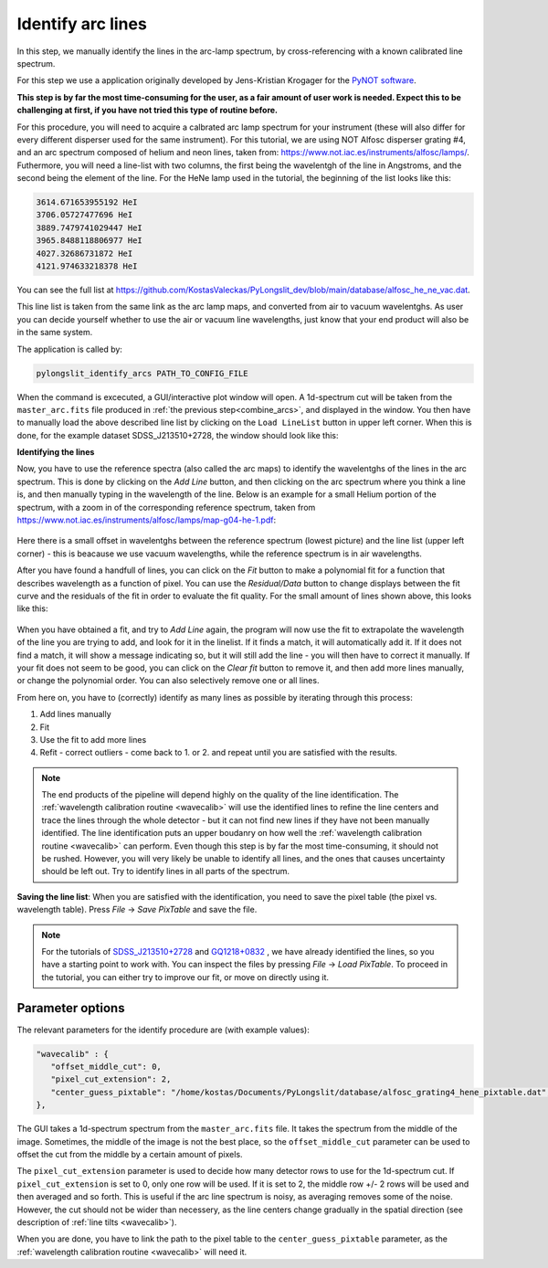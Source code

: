 .. _identify:

Identify arc lines
==================


In this step, we manually identify the lines in the arc-lamp spectrum, by 
cross-referencing with a known calibrated line spectrum. 

For this step we use a application originally developed by 
Jens-Kristian Krogager for the `PyNOT software <https://github.com/jkrogager/PyNOT/tree/master>`_.


**This step is by far the most time-consuming for the user, as 
a fair amount of user work is needed. Expect this to be challenging
at first, if you have not tried this type of routine before.**

For this procedure, you will need to acquire a calbrated arc lamp spectrum for
your instrument (these will also differ for every different disperser used for
the same instrument). For this tutorial, we are using NOT Alfosc disperser grating #4,
and an arc spectrum composed of helium and neon lines, taken from:
`<https://www.not.iac.es/instruments/alfosc/lamps/>`_. Futhermore, you will need a 
line-list with two columns, the first being the wavelentgh of the line in Angstroms,
and the second being the element of the line. For the HeNe lamp used in the tutorial,
the beginning of the list looks like this:

.. code:: 

   3614.671653955192 HeI
   3706.05727477696 HeI
   3889.7479741029447 HeI
   3965.8488118806977 HeI
   4027.32686731872 HeI
   4121.974633218378 HeI

You can see the full list at `<https://github.com/KostasValeckas/PyLongslit_dev/blob/main/database/alfosc_he_ne_vac.dat>`_.

This line list is taken from the same link as the arc lamp maps, and converted
from air to vacuum wavelentghs. As user you can decide yourself whether to use
the air or vacuum line wavelengths, just know that your end product will also
be in the same system.

The application is called by:

.. code-block:: bash

   pylongslit_identify_arcs PATH_TO_CONFIG_FILE


When the command is excecuted, a GUI/interactive plot window will open.
A 1d-spectrum cut will be taken from the ``master_arc.fits`` file produced
in :ref:`the previous step<combine_arcs>`, and displayed in the window. You
then have to manually load the above described line list by clicking on the
``Load LineList`` button in upper left corner. When this is done, for the
example dataset SDSS_J213510+2728, the window should look like this:

.. image:: pictures/id_post_loading.png
   :width: 100%
   :align: center

**Identifying the lines**

Now, you have to use the reference spectra (also called the arc maps) to identify the
wavelentghs of the lines in the arc spectrum. This is done by clicking on the
`Add Line` button, and then clicking on the arc spectrum where you think a line
is, and then manually typing in the wavelength of the line. Below is an 
example for a small Helium portion of the spectrum, with a zoom in of the corresponding 
reference spectrum, taken from `<https://www.not.iac.es/instruments/alfosc/lamps/map-g04-he-1.pdf>`_:

 .. image:: pictures/id_post_first.png
    :width: 100%
    :align: center

 .. image:: pictures/id_post_first_ref.png
    :width: 100%
    :align: center

Here there is a small offset in wavelentghs between the reference spectrum 
(lowest picture) and the line list (upper left corner) - this is beacause we
use vacuum wavelengths, while the reference spectrum is in air wavelengths.

After you have found a handfull of lines, you can click on the `Fit` button to
make a polynomial fit for a function that describes wavelength as a function of
pixel. You can use the `Residual/Data` button to change displays between the
fit curve and the residuals of the fit in order to evaluate the fit quality. 
For the small amount of lines shown above, this looks like this:

   .. image:: pictures/id_fit_first.png
      :width: 100%
      :align: center
   .. image:: pictures/id_res_first.png
      :width: 100%
      :align: center

When you have obtained a fit, and try to `Add Line` again, the program will now 
use the fit to extrapolate the wavelength of the line you are trying to add,
and look for it in the linelist. If it finds a match, it will automatically
add it. If it does not find a match, it will show a message indicating so,
but it will still add the line - you will then have to correct it manually.
If your fit does not seem to be good, you can click on the `Clear fit` button
to remove it, and then add more lines manually, or change the polynomial order. You can also selectively remove
one or all lines.

From here on, you have to (correctly) identify as many lines as possible by iterating through this process:

1. Add lines manually
2. Fit
3. Use the fit to add more lines
4. Refit - correct outliers - come back to 1. or 2. and repeat until you are satisfied with the results.

.. note::

   The end products of the pipeline will depend highly on the quality of the line identification.
   The :ref:`wavelength calibration routine <wavecalib>` will use the identified lines to refine the 
   line centers and trace the lines through the whole detector - but it can not find new lines if they have not been manually identified. The line identification puts 
   an upper boudanry on how well the :ref:`wavelength calibration routine <wavecalib>` can perform.
   Even though this step is by far the most time-consuming, it 
   should not be rushed. However, you will very likely be unable to identify
   all lines, and the ones that causes uncertainty should be left out. Try to identify lines in all parts of the spectrum.


**Saving the line list**: 
When you are satisfied with the identification, you need to save the pixel table (the pixel vs. wavelength table).
Press `File` -> `Save PixTable` and save the file.


.. note::

   For the tutorials of `SDSS_J213510+2728 <https://github.com/KostasValeckas/PyLongslit_dev/blob/main/database/alfosc_grating4_hene_pixtable.dat>`_ 
   and `GQ1218+0832 <https://github.com/KostasValeckas/PyLongslit_dev/blob/main/database/osiris_r1000b_hgar_ne_pixtable.dat>`_ 
   , we have already identified the lines, so you have a starting point to work with. You can inspect the files by pressing 
   `File` -> `Load PixTable`. To proceed in the tutorial, 
   you can either try to improve our fit, or move on directly using it. 

Parameter options
------------------

The relevant parameters for the identify procedure are (with example values):

.. code:: 

   "wavecalib" : {
      "offset_middle_cut": 0,
      "pixel_cut_extension": 2,
      "center_guess_pixtable": "/home/kostas/Documents/PyLongslit/database/alfosc_grating4_hene_pixtable.dat", 
   },

The GUI takes a 1d-spectrum spectrum from the ``master_arc.fits`` file. It takes the 
spectrum from the middle of the image. Sometimes, the middle of the image is not the best 
place, so the ``offset_middle_cut`` parameter can be used to offset the cut from the middle 
by a certain amount of pixels. 

The ``pixel_cut_extension`` parameter is used to decide how many detector rows to use for the
1d-spectrum cut. If ``pixel_cut_extension`` is set to 0, only one row will be used. If it is set to 2,
the middle row +/- 2 rows will be used and then averaged and so forth. This is useful if the arc line spectrum 
is noisy, as averaging removes some of the noise. However, the cut should not be wider than necessery, as the line centers change gradually 
in the spatial direction (see description of :ref:`line tilts <wavecalib>`).

When you are done, you have to link the path to the pixel table to the
``center_guess_pixtable`` parameter, as the :ref:`wavelength calibration routine <wavecalib>` will need it.